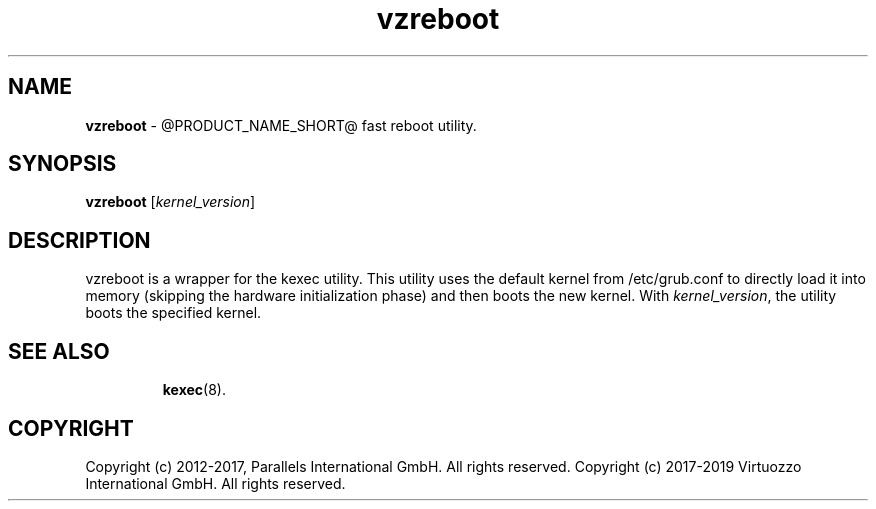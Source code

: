 .TH vzreboot 8 "April 2012" "@PRODUCT_NAME_SHORT@"
.SH NAME
\fBvzreboot\fR \- @PRODUCT_NAME_SHORT@ fast reboot utility.
.SH SYNOPSIS
\fBvzreboot\fR [\fIkernel_version\fR]
.SH DESCRIPTION
vzreboot is a wrapper for the kexec utility. This utility uses the default kernel from
/etc/grub.conf to directly load it into memory (skipping the hardware initialization phase)
and then boots the new kernel.
With \fIkernel_version\fR, the utility boots the specified kernel.
.TP
.SH SEE ALSO
.BR kexec (8).
.SH COPYRIGHT
Copyright (c) 2012-2017, Parallels International GmbH. All rights reserved.
Copyright (c) 2017-2019 Virtuozzo International GmbH. All rights reserved.
